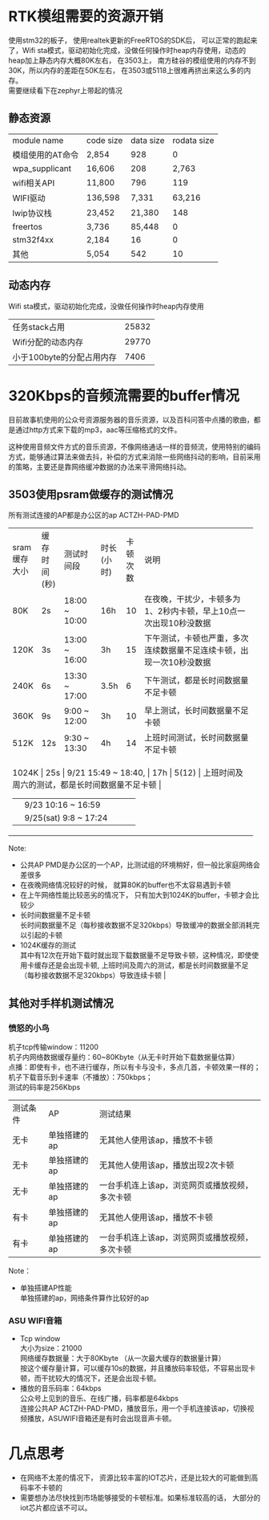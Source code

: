 #+LATEX_HEADER: \usepackage{xeCJK}
#+LATEX_HEADER: \setCJKmainfont{STKaiti}
#+OPTIONS: \n:t ^:nil  toc:nil
#+TODO: TODO(t) STARTED(s) WAITING(w) | DONE(d) CANCELED(c)
* RTK模组需要的资源开销
使用stm32的板子， 使用realtek更新的FreeRTOS的SDK后， 可以正常的跑起来了，Wifi sta模式，驱动初始化完成，没做任何操作时heap内存使用，动态的heap加上静态内存大概80K左右， 在3503上， 南方硅谷的模组使用的内存不到30K，所以内存的差距在50K左右， 在3503或5118上很难再挤出来这么多的内存。
需要继续看下在zephyr上带起的情况
** 静态资源
| module name           | code size | data size | rodata size |
 | 模组使用的AT命令 | 2,854     |       928 |           0 |
 | wpa_supplicant        | 16,606    |       208 |       2,763 |
 | wifi相关API | 11,800    |       796 |         119 |
 | WIFI驱动 | 136,598   |     7,331 |      63,216 |
 | lwip协议栈       | 23,452    |    21,380 |         148 |
 | freertos            | 3,736     |    85,448 |           0 |
 | stm32f4xx  | 2,184     |        16 |           0 |
 | 其他              | 5,054     |       542 |          10 |
** 动态内存
Wifi sta模式，驱动初始化完成，没做任何操作时heap内存使用
| 任务stack占用             | 25832 |
| Wifi分配的动态内存        | 29770 |
| 小于100byte的分配占用内存 |  7406 |

* 320Kbps的音频流需要的buffer情况
目前故事机使用的公众号资源服务器的音乐资源，以及百科问答中点播的歌曲，都是通过http方式来下载的mp3，aac等压缩格式的文件。

这种使用音频文件方式的音乐资源，不像网络通话一样的音频流，使用特别的编码方式，能够通过算法来做去抖，补偿的方式来消除一些网络抖动的影响，目前采用的策略，主要还是靠网络缓冲数据的办法来平滑网络抖动。

** 3503使用psram做缓存的测试情况
所有测试连接的AP都是办公区的ap ACTZH-PAD-PMD
+--------------+--------------+-----------------------+------------+----------+----------------------------------------------------------------------+
| sram缓存大小 | 缓存时间(秒) | 测试时间段            | 时长(小时) | 卡顿次数 | 说明                                                                 |
+--------------+--------------+-----------------------+------------+----------+----------------------------------------------------------------------+
| 80K          | 2s           | 18:00 ~ 10:00         | 16h        |       10 | 在夜晚，干扰少，卡顿多为1、2秒内卡顿，早上10点一次出现10秒没数据     |
+--------------+--------------+-----------------------+------------+----------+----------------------------------------------------------------------+
| 120K         | 3s           | 13:00 ~ 16:00         | 3h         |       15 | 下午测试，卡顿也严重，多次连续数据量不足连续卡顿，出现一次10秒没数据 |
+--------------+--------------+-----------------------+------------+----------+----------------------------------------------------------------------+
| 240K         | 6s           | 13:30 ~ 17:00         | 3.5h       |        6 | 下午测试，都是长时间数据量不足卡顿                                   |
+--------------+--------------+-----------------------+------------+----------+----------------------------------------------------------------------+
| 360K         | 9s           | 9:00 ~ 12:00          | 3h         |       10 | 早上测试，长时间数据量不足卡顿                                       |
+--------------+--------------+-----------------------+------------+----------+----------------------------------------------------------------------+
| 512K         | 12s          | 9:30 ~ 13:30          | 4h         |       14 | 上班时间测试，长时间数据量不足卡顿                                   |
+--------------+--------------+-----------------------+------------+----------+----------------------------------------------------------------------+
| 1024K | 25s | 9/21 15:49 ~ 18:40,   | 17h | 5(12) | 上班时间及周六的测试，都是长时间数据量不足卡顿 |
|       |     | 9/23 10:16 ~ 16:59    |     |       |                                                |
|       |     | 9/25(sat) 9:8 ~ 17:24 |     |       |                                                |
+--------------+--------------+-----------------------+------------+----------+----------------------------------------------------------------------+

Note:
+ 公共AP PMD是办公区的一个AP，比测试组的环境稍好，但一般比家庭网络会差很多
+ 在夜晚网络情况较好的时候， 就算80K的buffer也不太容易遇到卡顿
+ 在上午网络性能比较恶劣的情况下， 只有加大到1024K的buffer，卡顿才会比较少
+ 长时间数据量不足卡顿
  长时间数据量不足（每秒接收数据不足320kbps）导致缓冲的数据全部消耗完以引起的卡顿
+ 1024K缓存的测试
  其中有12次在开始下载时就出现下载数据量不足导致卡顿，这种情况，即使使用卡缓存还是会出现卡顿, 上班时间及周六的测试，都是长时间数据量不足（每秒接收数据不足320kbps）导致连续卡顿 |
** 其他对手样机测试情况
*** 愤怒的小鸟
机子tcp传输window：11200
机子内网络数据缓存量约：60~80Kbyte（从无卡时开始下载数据量估算）
点播：即使有卡，也不进行缓存，所以有卡与没卡，多点几首，卡顿效果一样的；
机子下载音乐到卡速率（不播放）：750kbps；
测试的码率是256Kbps

| 测试条件 | AP           | 测试结果                          |
| 无卡     | 单独搭建的ap | 无其他人使用该ap，播放不卡顿      |
| 无卡     | 单独搭建的ap | 无其他人使用该ap，播放出现2次卡顿 |
| 无卡     | 单独搭建的ap | 一台手机连上该ap，浏览网页或播放视频，多次卡顿 |
| 有卡     | 单独搭建的ap | 无其他人使用该ap，播放不卡顿      |
| 有卡     | 单独搭建的ap |  一台手机连上该ap，浏览网页或播放视频，多次卡顿 |

Note：
+ 单独搭建AP性能
  单独搭建的ap，网络条件算作比较好的ap
*** ASU WIFI音箱
+ Tcp window
  大小为size：21000
  网络缓存数据量：大于80Kbyte    （从一次最大缓存的数据量计算）
  按这个缓存量计算，可以缓存10s的数据，并且播放码率较低，不容易出现卡顿，而干扰较大的情况下，还是会出现卡顿。
+ 播放的音乐码率：64kbps
  公众号上见到的音乐、在线广播，码率都是64kbps
  连接公共AP ACTZH-PAD-PMD，播放音乐，用一个手机连接该ap，切换视频播放，ASUWIFI音箱还是有时会出现音声卡顿。
* 几点思考
+ 在网络不太差的情况下， 资源比较丰富的IOT芯片，还是比较大的可能做到高码率不卡顿的
+ 需要想办法尽快找到市场能够接受的卡顿标准。如果标准较高的话， 大部分的iot芯片都应该不可以。

